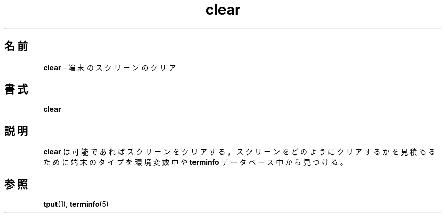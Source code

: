 .TH clear 1 ""
.ds n 5
.\" Japanese Version Copyright (c) 1998 Kanda Mitsuru
.\"         all rights reserved.
.\" Translated Mon Oct 13 JST 1998
.\"         by Kanda Mitsuru <kanda@@nn.iij4u.or.jp>
.\"0 .SH NAME
.SH 名前
.\"0 \fBclear\fR - clear the terminal screen
\fBclear\fR - 端末のスクリーンのクリア
.\"0 .SH SYNOPSIS
.SH 書式
\fBclear\fR
.br
.\"0 .SH DESCRIPTION
.SH 説明
.\"0 \fBclear\fR clears your screen if this is possible.  It looks in the
.\"0 environment for the terminal type and then in the \fBterminfo\fR database to
.\"0 figure out how to clear the screen.
\fBclear\fR は 可能であればスクリーンをクリアする。スクリーンをどのようにクリアするかを
見積もるために端末のタイプを環境変数中や \fBterminfo\fR データベース中から見つける。
.\"0 .SH SEE ALSO
.SH 参照
.\"0 \fBtput\fR(1), \fBterminfo\fR(\*n)
\fBtput\fR(1), \fBterminfo\fR(\*n)
.\"#
.\"# The following sets edit modes for GNU EMACS
.\"# Local Variables:
.\"# mode:nroff
.\"# fill-column:79
.\"# End:

